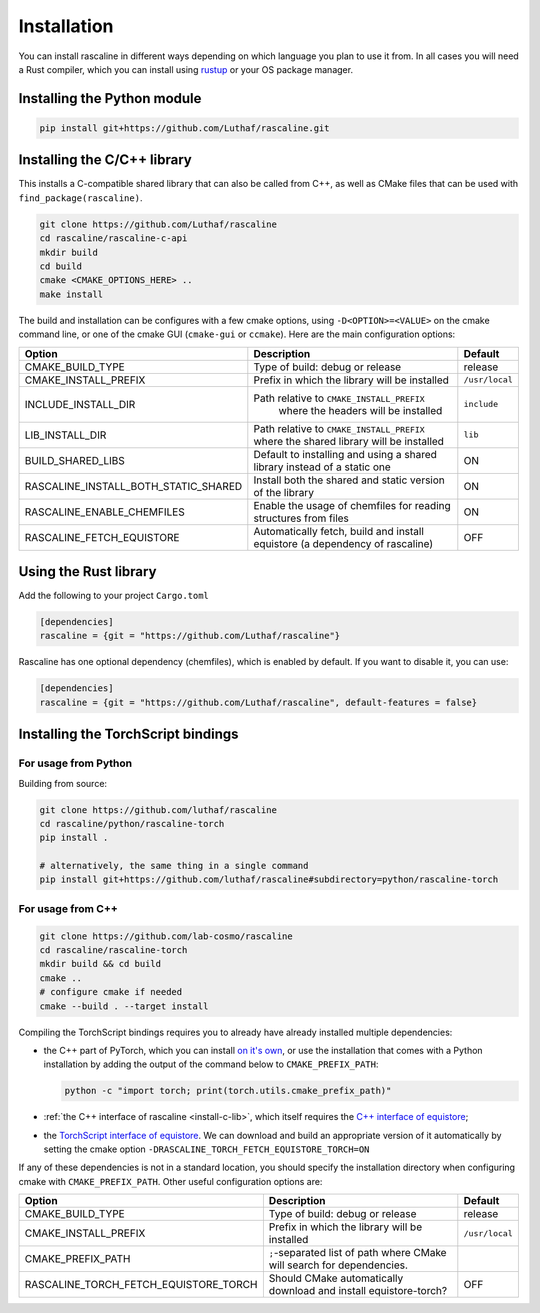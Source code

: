 Installation
============

You can install rascaline in different ways depending on which language you plan
to use it from. In all cases you will need a Rust compiler, which you can
install using `rustup <https://rustup.rs/>`_ or your OS package manager.

.. _install-python-lib:

Installing the Python module
----------------------------

.. code-block:: bash

    pip install git+https://github.com/Luthaf/rascaline.git

.. _install-c-lib:

Installing the C/C++ library
----------------------------

This installs a C-compatible shared library that can also be called from C++, as
well as CMake files that can be used with ``find_package(rascaline)``.

.. code-block:: bash

    git clone https://github.com/Luthaf/rascaline
    cd rascaline/rascaline-c-api
    mkdir build
    cd build
    cmake <CMAKE_OPTIONS_HERE> ..
    make install

The build and installation can be configures with a few cmake options, using
``-D<OPTION>=<VALUE>`` on the cmake command line, or one of the cmake GUI
(``cmake-gui`` or ``ccmake``). Here are the main configuration options:

+--------------------------------------+-----------------------------------------------+----------------+
| Option                               | Description                                   | Default        |
+======================================+===============================================+================+
| CMAKE_BUILD_TYPE                     | Type of build: debug or release               | release        |
+--------------------------------------+-----------------------------------------------+----------------+
| CMAKE_INSTALL_PREFIX                 | Prefix in which the library will be installed | ``/usr/local`` |
+--------------------------------------+-----------------------------------------------+----------------+
| INCLUDE_INSTALL_DIR                  | Path relative to ``CMAKE_INSTALL_PREFIX``     | ``include``    |
|                                      |  where the headers will be installed          |                |
+--------------------------------------+-----------------------------------------------+----------------+
| LIB_INSTALL_DIR                      | Path relative to ``CMAKE_INSTALL_PREFIX``     | ``lib``        |
|                                      | where the shared library will be installed    |                |
+--------------------------------------+-----------------------------------------------+----------------+
| BUILD_SHARED_LIBS                    | Default to installing and using a shared      | ON             |
|                                      | library instead of a static one               |                |
+--------------------------------------+-----------------------------------------------+----------------+
| RASCALINE_INSTALL_BOTH_STATIC_SHARED | Install both the shared and static version    | ON             |
|                                      | of the library                                |                |
+--------------------------------------+-----------------------------------------------+----------------+
| RASCALINE_ENABLE_CHEMFILES           | Enable the usage of chemfiles for reading     | ON             |
|                                      | structures from files                         |                |
+--------------------------------------+-----------------------------------------------+----------------+
| RASCALINE_FETCH_EQUISTORE            | Automatically fetch, build and install        | OFF            |
|                                      | equistore (a dependency of rascaline)         |                |
+--------------------------------------+-----------------------------------------------+----------------+

Using the Rust library
----------------------

Add the following to your project ``Cargo.toml``

.. code-block:: toml

    [dependencies]
    rascaline = {git = "https://github.com/Luthaf/rascaline"}

Rascaline has one optional dependency (chemfiles), which is enabled by default.
If you want to disable it, you can use:

.. code-block:: toml

    [dependencies]
    rascaline = {git = "https://github.com/Luthaf/rascaline", default-features = false}


.. _install-torch-script:

Installing the TorchScript bindings
-----------------------------------

For usage from Python
^^^^^^^^^^^^^^^^^^^^^

Building from source:

.. code-block:: bash

    git clone https://github.com/luthaf/rascaline
    cd rascaline/python/rascaline-torch
    pip install .

    # alternatively, the same thing in a single command
    pip install git+https://github.com/luthaf/rascaline#subdirectory=python/rascaline-torch


For usage from C++
^^^^^^^^^^^^^^^^^^

.. code-block:: bash

    git clone https://github.com/lab-cosmo/rascaline
    cd rascaline/rascaline-torch
    mkdir build && cd build
    cmake ..
    # configure cmake if needed
    cmake --build . --target install

Compiling the TorchScript bindings requires you to already have already
installed multiple dependencies:

- the C++ part of PyTorch, which you can install `on it's own
  <https://pytorch.org/get-started/locally/>`_, or use the installation that
  comes with a Python installation by adding the output of the command below
  to ``CMAKE_PREFIX_PATH``:

  .. code-block:: bash

    python -c "import torch; print(torch.utils.cmake_prefix_path)"

- :ref:`the C++ interface of rascaline <install-c-lib>`, which itself requires
  the `C++ interface of equistore`_;
- the `TorchScript interface of equistore`_. We can download and build an
  appropriate version of it automatically by setting the cmake option
  ``-DRASCALINE_TORCH_FETCH_EQUISTORE_TORCH=ON``

If any of these dependencies is not in a standard location, you should specify
the installation directory when configuring cmake with ``CMAKE_PREFIX_PATH``.
Other useful configuration options are:

+---------------------------------------+-----------------------------------------------+----------------+
| Option                                | Description                                   | Default        |
+=======================================+===============================================+================+
| CMAKE_BUILD_TYPE                      | Type of build: debug or release               | release        |
+---------------------------------------+-----------------------------------------------+----------------+
| CMAKE_INSTALL_PREFIX                  | Prefix in which the library will be installed | ``/usr/local`` |
+---------------------------------------+-----------------------------------------------+----------------+
| CMAKE_PREFIX_PATH                     | ``;``-separated list of path where CMake will |                |
|                                       | search for dependencies.                      |                |
+---------------------------------------+-----------------------------------------------+----------------+
| RASCALINE_TORCH_FETCH_EQUISTORE_TORCH | Should CMake automatically download and       | OFF            |
|                                       | install equistore-torch?                      |                |
+---------------------------------------+-----------------------------------------------+----------------+

.. _C++ interface of equistore: https://lab-cosmo.github.io/equistore/latest/get-started/installation.html#installing-the-c-and-c-library
.. _TorchScript interface of equistore: https://lab-cosmo.github.io/equistore/latest/get-started/installation.html#for-usage-from-c
